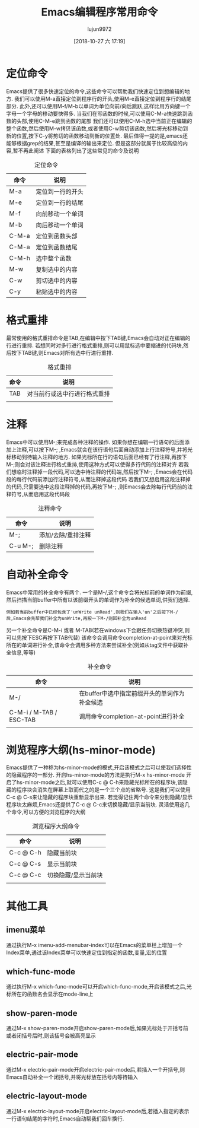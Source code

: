 #+TITLE: Emacs编辑程序常用命令
#+AUTHOR: lujun9972
#+TAGS: Emacs之怒
#+DATE: [2018-10-27 六 17:19]
#+LANGUAGE:  zh-CN
#+OPTIONS:  H:6 num:nil toc:t \n:nil ::t |:t ^:nil -:nil f:t *:t <:nil

* 定位命令
  Emacs提供了很多快速定位的命令,这些命令可以帮助我们快速定位到想编辑的地方. 
  我们可以使用M-a直接定位到程序行的开头,使用M-e直接定位到程序行的结尾部分.
  此外,还可以使用M-f/M-b以单词为单位向前/向后跳跃,这样比用方向键一个字母一个字母的移动要快得多.
  当我们在写函数的时候,可以使用C-M-a快速跳到函数的头部,使用C-M-e跳到函数的尾部
  我们还可以使用C-M-h选中当前正在编辑的整个函数,然后使用M-w拷贝该函数,或者使用C-w剪切该函数,然后将光标移动到新的位置,按下C-y将剪切的函数移动到新的位置处.
  最后值得一提的是,emacs还能够根据grep的结果,甚至是编译的输出来定位. 但是这部分就属于比较高级的内容,暂不再此阐述
  下面的表格列出了这些常见的命令及说明
  #+CAPTION: 定位命令
  | 命令  | 说明             |
  |-------+------------------|
  | M-a   | 定位到一行的开头 |
  | M-e   | 定位到一行的结尾 |
  | M-f   | 向前移动一个单词 |
  | M-b   | 向后移动一个单词 |
  | C-M-a | 定位到函数头部   |
  | C-M-a | 定位到函数结尾   |
  | C-M-h | 选中整个函数     |
  | M-w   | 复制选中的内容   |
  | C-w   | 剪切选中的内容   |
  | C-y   | 粘贴选中的内容   |

* 格式重排
  最常使用的格式重排命令是TAB,在编辑中按下TAB键,Emacs会自动对正在编辑的行进行重排.
  若想同时对多行进行格式重排,则可以用鼠标选中要缩进的代码块,然后按下TAB键,则Emacs对所有选中行进行重排.
  #+CAPTION: 格式重排
  | 命令 | 说明                        |
  |------+------------------------------|
  | TAB  | 对当前行或选中行进行格式重排 |
  |      |                              |

* 注释
  Emacs中可以使用M-;来完成各种注释的操作.
  如果你想在编辑一行语句的后面添加上注释,可以按下M-; ,Emacs就会在该行语句后面自动添加上行注释符号,并将光标移动到待输入注释的地方.
  如果光标所在行的语句后面已经有了行注释,再按下M-;则会对该注释进行格式重排,使用这种方式可以使得多行代码的注释对齐
  若我们想临时注释掉一段代码,可以选中待注释的代码端,然后按下M-; ,Emacs会在代码段的每行代码前添加行注释符号,从而注释掉这段代码
  若我们又想启用这段注释掉的代码,只需要选中这段注释掉的代码,再按下M-; ,则Emacs会去除每行代码前的注释符号,从而启用这段代码段
  #+CAPTION: 注释命令
  | 命令    | 说明               |
  |---------+--------------------|
  | M-;     | 添加/去除/重排注释 |
  | C-u M-; | 删除注释               |
* 自动补全命令
  Emacs中常用的补全命令有两个.
  一个是M-/,这个命令会将光标前的单词作为前缀,然后扫描当前buffer中所有以该前缀开头的单词作为补全的候选单词,供我们选择.
  #+BEGIN_EXAMPLE
    例如若当前buffer中已经包含了'unWrite unRead',则我们在输入'un'之后按下M-/后,Emacs会先帮我们补全为unWrite,再按一下M-/则回补全为unRead
  #+END_EXAMPLE
  另一个补全命令是C-M-i 或者 M-TAB(若在windows下会跟任务切换热键冲突,则可以先按下ESC再按下TAB代替)
  该命令会调用命令completion-at-point来对光标所在的单词进行补全,该命令会调用多种方法来尝试补全(例如从tag文件中获取补全信息,等等)
  #+CAPTION: 补全命令
  | 命令                    | 说明                                         |
  |-------------------------+----------------------------------------------|
  | M-/                     | 在buffer中选中指定前缀开头的单词作为补全候选 |
  | C-M-i / M-TAB / ESC-TAB | 调用命令completion-at-point进行补全          |
  |                         |                                              |

* 浏览程序大纲(hs-minor-mode)
  Emacs提供了一种称为hs-minor-mode的模式,开启该模式之后可以使我们选择性的隐藏程序的一部分.
  开启hs-minor-mode的方法是执行M-x hs-minor-mode
  开启了hs-minor-mode之后,就可以使用C-c @ C-h来隐藏光标所在的程序块,该隐藏的程序块会消失在屏幕上取而代之的是一个三个点的省略号. 这是我们可以使用C-c @ C-s来让隐藏的程序块重新显示出来.
  若觉得记住两个命令来分别隐藏/显示程序块太麻烦,Emacs还提供了C-c @ C-c来切换隐藏/显示当前块. 
  灵活使用这几个命令,可以方便的浏览程序的大纲
  #+CAPTION: 浏览程序大纲命令
  | 命令      | 说明       |
  |-----------+------------|
  | C-c @ C-h | 隐藏当前块 |
  | C-c @ C-s | 显示当前块 |
  | C-c @ C-c | 切换隐藏/显示当前块 |
  |           |                     |

* 其他工具
** imenu菜单
   通过执行M-x imenu-add-menubar-index可以在Emacs的菜单栏上增加一个Index菜单,通过该Index菜单可以快速定位到指定的函数,变量,宏的位置
** which-func-mode
   通过执行M-x which-func-mode可以开启which-func-mode,开启该模式之后,光标所在的函数名会显示在mode-line上
** show-paren-mode
   通过M-x show-paren-mode开启show-paren-mode后,如果光标处于开括号前或者闭括号后时,则该括号会被高亮显示
** electric-pair-mode
   通过M-x electric-pair-mode开启electric-pair-mode后,若插入一个开括号,则Emacs自动补全一个闭括号,并将光标放在括号内等待输入
** electric-layout-mode
   通过M-x electric-layout-mode开启electric-layout-mode后,若插入指定的表示一行语句结尾的字符时,Emacs自动帮我们回车换行.
